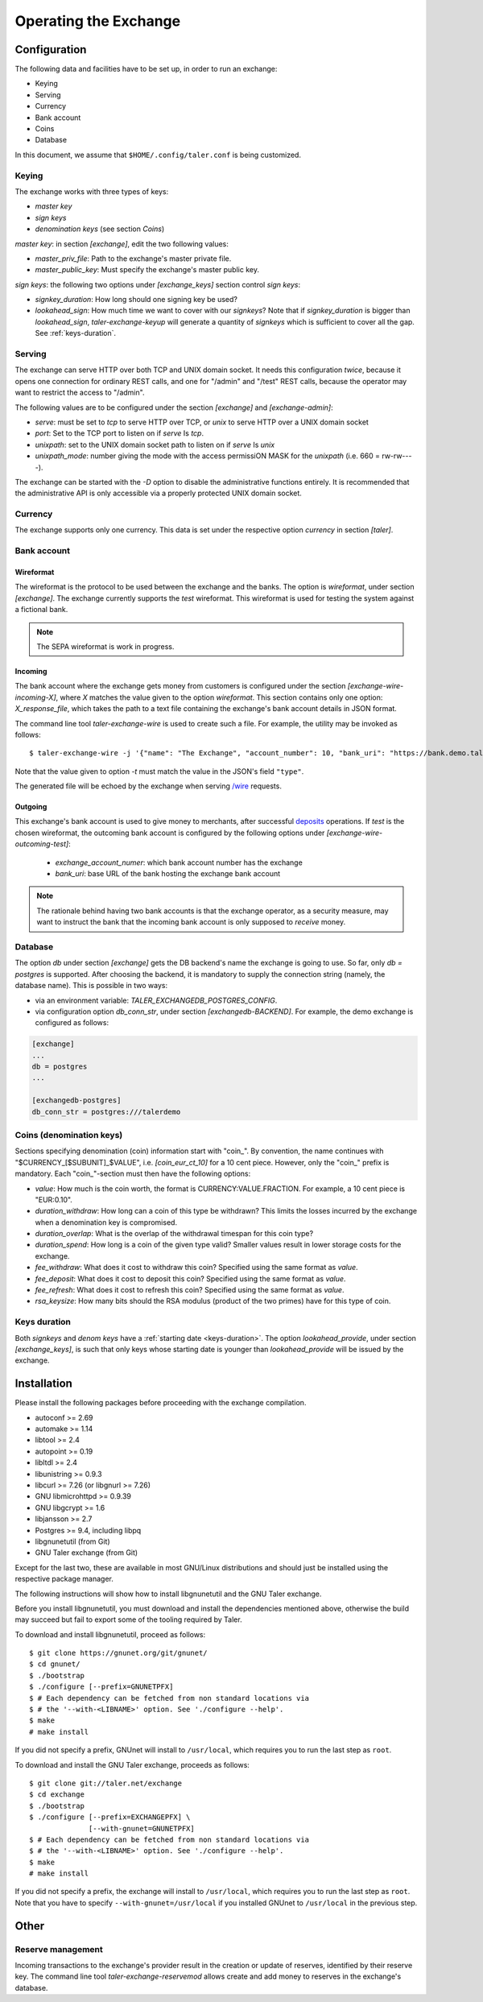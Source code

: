 ..
  This file is part of GNU TALER.
  Copyright (C) 2014, 2015, 2016 GNUnet e.V. and INRIA
  TALER is free software; you can redistribute it and/or modify it under the
  terms of the GNU General Public License as published by the Free Software
  Foundation; either version 2.1, or (at your option) any later version.
  TALER is distributed in the hope that it will be useful, but WITHOUT ANY
  WARRANTY; without even the implied warranty of MERCHANTABILITY or FITNESS FOR
  A PARTICULAR PURPOSE.  See the GNU Lesser General Public License for more details.
  You should have received a copy of the GNU Lesser General Public License along with
  TALER; see the file COPYING.  If not, see <http://www.gnu.org/licenses/>

  @author Christian Grothoff

======================
Operating the Exchange
======================

+++++++++++++
Configuration
+++++++++++++

The following data and facilities have to be set up, in order to run an exchange:

* Keying
* Serving
* Currency
* Bank account
* Coins
* Database

In this document, we assume that ``$HOME/.config/taler.conf`` is being customized.

------
Keying
------

The exchange works with three types of keys:

* `master key`
* `sign keys`
* `denomination keys` (see section `Coins`)

`master key`: in section `[exchange]`, edit the two following values:

* `master_priv_file`: Path to the exchange's master private file.
* `master_public_key`: Must specify the exchange's master public key.

`sign keys`: the following two options under `[exchange_keys]` section control `sign keys`:

* `signkey_duration`: How long should one signing key be used?
* `lookahead_sign`: How much time we want to cover with our `signkeys`? Note that if `signkey_duration` is bigger than `lookahead_sign`, `taler-exchange-keyup` will generate a quantity of `signkeys` which is sufficient to cover all the gap. See :ref:`keys-duration`.

-------
Serving
-------

The exchange can serve HTTP over both TCP and UNIX domain socket. It needs this
configuration *twice*, because it opens one connection for ordinary REST calls, and one
for "/admin" and "/test" REST calls, because the operator may want to restrict the access to "/admin".

The following values are to be configured under the section `[exchange]` and `[exchange-admin]`:

* `serve`: must be set to `tcp` to serve HTTP over TCP, or `unix` to serve HTTP over a UNIX domain socket
* `port`: Set to the TCP port to listen on if `serve` Is `tcp`.
* `unixpath`: set to the UNIX domain socket path to listen on if `serve` Is `unix`
* `unixpath_mode`: number giving the mode with the access permissiON MASK for the `unixpath` (i.e. 660 = rw-rw----).

The exchange can be started with the `-D` option to disable the administrative
functions entirely.  It is recommended that the administrative API is only
accessible via a properly protected UNIX domain socket.

--------
Currency
--------

The exchange supports only one currency. This data is set under the respective
option `currency` in section `[taler]`.

------------
Bank account
------------

Wireformat
^^^^^^^^^^

The wireformat is the protocol to be used between the exchange and the banks.
The option is `wireformat`, under section `[exchange]`. The exchange currently supports
the `test` wireformat. This wireformat is used for testing the system against a fictional bank.

.. note::
  The SEPA wireformat is work in progress.

Incoming
^^^^^^^^
The bank account where the exchange gets money from customers is configured under
the section `[exchange-wire-incoming-X]`, where `X` matches the value given to the
option `wireformat`. This section contains only one option: `X_response_file`, which
takes the path to a text file containing the exchange's bank account details in JSON
format.

The command line tool `taler-exchange-wire` is used to create such a file.
For example, the utility may be invoked as follows::

  $ taler-exchange-wire -j '{"name": "The Exchange", "account_number": 10, "bank_uri": "https://bank.demo.taler.net", "type": "test"}' -t test -o exchange.json

Note that the value given to option `-t` must match the value in the JSON's field ``"type"``.

The generated file will be echoed by the exchange when serving
`/wire <https://api.taler.net/api-exchange.html#wire-req>`_
requests.

Outgoing
^^^^^^^^

This exchange's bank account is used to give money to merchants, after successful
`deposits <https://api.taler.net/api-exchange.html#deposit-par>`_
operations. If `test` is the chosen wireformat, the outcoming bank account is configured by the following
options under `[exchange-wire-outcoming-test]`:

  * `exchange_account_numer`: which bank account number has the exchange
  * `bank_uri`: base URL of the bank hosting the exchange bank account

.. note::
  The rationale behind having two bank accounts is that the exchange operator, as a security
  measure, may want to instruct the bank that the incoming bank account is only supposed to
  *receive* money.

--------
Database
--------

The option `db` under section `[exchange]` gets the DB backend's name the exchange
is going to use. So far, only `db = postgres` is supported. After choosing the backend,
it is mandatory to supply the connection string (namely, the database name). This is
possible in two ways:

* via an environment variable: `TALER_EXCHANGEDB_POSTGRES_CONFIG`.
* via configuration option `db_conn_str`, under section `[exchangedb-BACKEND]`. For example, the demo exchange is configured as follows:

.. code-block:: text

  [exchange]
  ...
  db = postgres
  ...

  [exchangedb-postgres]
  db_conn_str = postgres:///talerdemo

-------------------------
Coins (denomination keys)
-------------------------

Sections specifying denomination (coin) information start with "coin\_".  By convention, the name continues with "$CURRENCY_[$SUBUNIT]_$VALUE", i.e. `[coin_eur_ct_10]` for a 10 cent piece.  However, only the "coin\_" prefix is mandatory.  Each "coin\_"-section must then have the following options:

* `value`: How much is the coin worth, the format is CURRENCY:VALUE.FRACTION.  For example, a 10 cent piece is "EUR:0.10".
* `duration_withdraw`: How long can a coin of this type be withdrawn?  This limits the losses incurred by the exchange when a denomination key is compromised.
* `duration_overlap`: What is the overlap of the withdrawal timespan for this coin type?
* `duration_spend`: How long is a coin of the given type valid?  Smaller values result in lower storage costs for the exchange.
* `fee_withdraw`: What does it cost to withdraw this coin? Specified using the same format as `value`.
* `fee_deposit`: What does it cost to deposit this coin? Specified using the same format as `value`.
* `fee_refresh`: What does it cost to refresh this coin? Specified using the same format as `value`.
* `rsa_keysize`: How many bits should the RSA modulus (product of the two primes) have for this type of coin.

-------------
Keys duration
-------------

Both `signkeys` and `denom keys` have a :ref:`starting date <keys-duration>`. The option `lookahead_provide`, under section `[exchange_keys]`, is such that only keys
whose starting date is younger than `lookahead_provide` will be issued by the exchange.

.. _exchange-install:

++++++++++++
Installation
++++++++++++

Please install the following packages before proceeding with the exchange compilation.

* autoconf >= 2.69
* automake >= 1.14
* libtool >= 2.4
* autopoint >= 0.19
* libltdl >= 2.4
* libunistring >= 0.9.3
* libcurl >= 7.26 (or libgnurl >= 7.26)
* GNU libmicrohttpd >= 0.9.39
* GNU libgcrypt >= 1.6
* libjansson >= 2.7
* Postgres >= 9.4, including libpq
* libgnunetutil (from Git)
* GNU Taler exchange (from Git)

Except for the last two, these are available in most GNU/Linux
distributions and should just be installed using the respective
package manager.

The following instructions will show how to install libgnunetutil and
the GNU Taler exchange.


Before you install libgnunetutil, you must download and install the
dependencies mentioned above, otherwise the build may succeed but fail
to export some of the tooling required by Taler.

To download and install libgnunetutil, proceed as follows::

  $ git clone https://gnunet.org/git/gnunet/
  $ cd gnunet/
  $ ./bootstrap
  $ ./configure [--prefix=GNUNETPFX]
  $ # Each dependency can be fetched from non standard locations via
  $ # the '--with-<LIBNAME>' option. See './configure --help'.
  $ make
  # make install


If you did not specify a prefix, GNUnet will install to
``/usr/local``, which requires you to run the last step as
``root``.

To download and install the GNU Taler exchange, proceeds as follows::

  $ git clone git://taler.net/exchange
  $ cd exchange
  $ ./bootstrap
  $ ./configure [--prefix=EXCHANGEPFX] \
                [--with-gnunet=GNUNETPFX]
  $ # Each dependency can be fetched from non standard locations via
  $ # the '--with-<LIBNAME>' option. See './configure --help'.
  $ make
  # make install

If you did not specify a prefix, the exchange will install to
``/usr/local``, which requires you to run the last step as
``root``.  Note that you have to specify ``--with-gnunet=/usr/local``
if you installed GNUnet to ``/usr/local`` in the previous step.

+++++
Other
+++++

------------------
Reserve management
------------------

Incoming transactions to the exchange's provider result in the creation or update of reserves, identified by their reserve key.
The command line tool `taler-exchange-reservemod` allows create and add money to reserves in the exchange's database.
